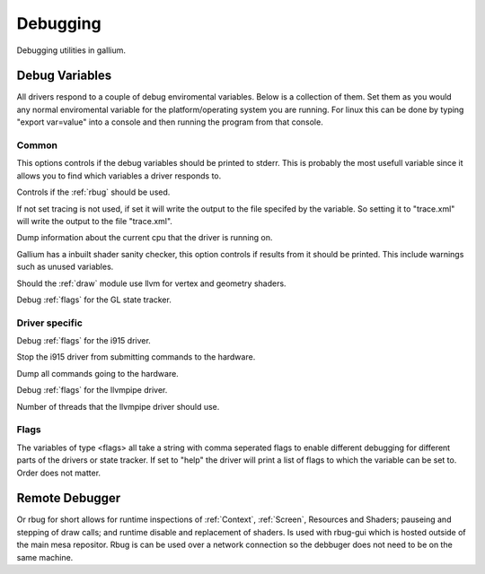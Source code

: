 Debugging
=========

Debugging utilities in gallium.

Debug Variables
^^^^^^^^^^^^^^^

All drivers respond to a couple of debug enviromental variables. Below is
a collection of them. Set them as you would any normal enviromental variable
for the platform/operating system you are running. For linux this can be
done by typing "export var=value" into a console and then running the
program from that console.

Common
""""""

.. envvar:: GALLIUM_PRINT_OPTIONS <bool> (false)

This options controls if the debug variables should be printed to stderr.
This is probably the most usefull variable since it allows you to find
which variables a driver responds to.

.. envvar:: GALLIUM_RBUG <bool> (false)

Controls if the :ref:`rbug` should be used.

.. envvar:: GALLIUM_TRACE <string> ("")

If not set tracing is not used, if set it will write the output to the file
specifed by the variable. So setting it to "trace.xml" will write the output
to the file "trace.xml".

.. envvar:: GALLIUM_DUMP_CPU <bool> (false)

Dump information about the current cpu that the driver is running on.

.. envvar:: TGSI_PRINT_SANITY <bool> (false)

Gallium has a inbuilt shader sanity checker, this option controls if results
from it should be printed. This include warnings such as unused variables.

.. envvar:: DRAW_USE_LLVM <bool> (false)

Should the :ref:`draw` module use llvm for vertex and geometry shaders.

.. envvar:: ST_DEBUG <flags> (0x0)

Debug :ref:`flags` for the GL state tracker.


Driver specific
"""""""""""""""

.. envvar:: I915_DEBUG <flags> (0x0)

Debug :ref:`flags` for the i915 driver.

.. envvar:: I915_NO_HW <bool> (false)

Stop the i915 driver from submitting commands to the hardware.

.. envvar:: I915_DUMP_CMD <bool> (false)

Dump all commands going to the hardware.

.. envvar:: LP_DEBUG <flags> (0x0)

Debug :ref:`flags` for the llvmpipe driver.

.. envvar:: LP_NUM_THREADS <int> (num cpus)

Number of threads that the llvmpipe driver should use.


.. _flags:

Flags
"""""

The variables of type <flags> all take a string with comma seperated
flags to enable different debugging for different parts of the drivers
or state tracker. If set to "help" the driver will print a list of flags
to which the variable can be set to. Order does not matter.


.. _rbug:

Remote Debugger
^^^^^^^^^^^^^^^

Or rbug for short allows for runtime inspections of :ref:`Context`,
:ref:`Screen`, Resources and Shaders; pauseing and stepping of draw calls;
and runtime disable and replacement of shaders. Is used with rbug-gui which
is hosted outside of the main mesa repositor. Rbug is can be used over a
network connection so the debbuger does not need to be on the same machine.
